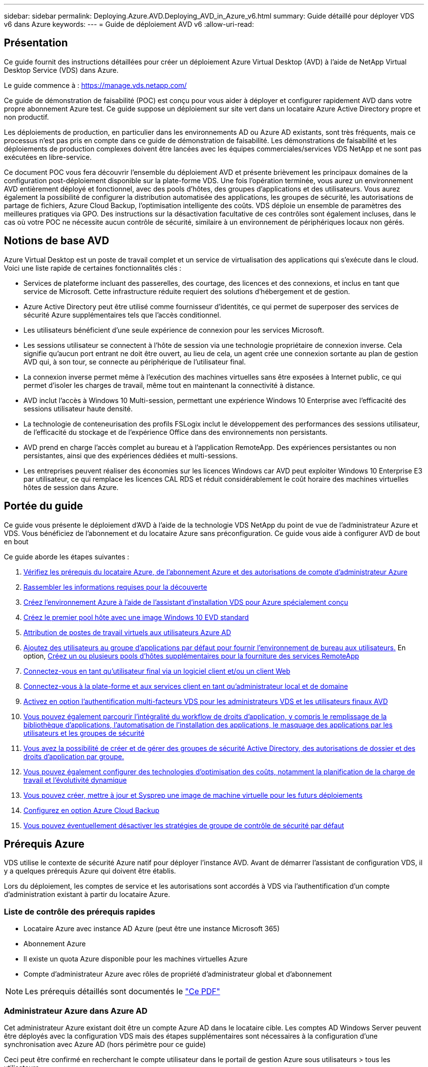 ---
sidebar: sidebar 
permalink: Deploying.Azure.AVD.Deploying_AVD_in_Azure_v6.html 
summary: Guide détaillé pour déployer VDS v6 dans Azure 
keywords:  
---
= Guide de déploiement AVD v6
:allow-uri-read: 




== Présentation

Ce guide fournit des instructions détaillées pour créer un déploiement Azure Virtual Desktop (AVD) à l'aide de NetApp Virtual Desktop Service (VDS) dans Azure.

Le guide commence à : https://manage.vds.netapp.com/[]

Ce guide de démonstration de faisabilité (POC) est conçu pour vous aider à déployer et configurer rapidement AVD dans votre propre abonnement Azure test. Ce guide suppose un déploiement sur site vert dans un locataire Azure Active Directory propre et non productif.

Les déploiements de production, en particulier dans les environnements AD ou Azure AD existants, sont très fréquents, mais ce processus n'est pas pris en compte dans ce guide de démonstration de faisabilité. Les démonstrations de faisabilité et les déploiements de production complexes doivent être lancées avec les équipes commerciales/services VDS NetApp et ne sont pas exécutées en libre-service.

Ce document POC vous fera découvrir l'ensemble du déploiement AVD et présente brièvement les principaux domaines de la configuration post-déploiement disponible sur la plate-forme VDS. Une fois l’opération terminée, vous aurez un environnement AVD entièrement déployé et fonctionnel, avec des pools d’hôtes, des groupes d’applications et des utilisateurs. Vous aurez également la possibilité de configurer la distribution automatisée des applications, les groupes de sécurité, les autorisations de partage de fichiers, Azure Cloud Backup, l'optimisation intelligente des coûts. VDS déploie un ensemble de paramètres des meilleures pratiques via GPO. Des instructions sur la désactivation facultative de ces contrôles sont également incluses, dans le cas où votre POC ne nécessite aucun contrôle de sécurité, similaire à un environnement de périphériques locaux non gérés.



== Notions de base AVD

Azure Virtual Desktop est un poste de travail complet et un service de virtualisation des applications qui s'exécute dans le cloud. Voici une liste rapide de certaines fonctionnalités clés :

* Services de plateforme incluant des passerelles, des courtage, des licences et des connexions, et inclus en tant que service de Microsoft. Cette infrastructure réduite requiert des solutions d'hébergement et de gestion.
* Azure Active Directory peut être utilisé comme fournisseur d'identités, ce qui permet de superposer des services de sécurité Azure supplémentaires tels que l'accès conditionnel.
* Les utilisateurs bénéficient d'une seule expérience de connexion pour les services Microsoft.
* Les sessions utilisateur se connectent à l'hôte de session via une technologie propriétaire de connexion inverse. Cela signifie qu'aucun port entrant ne doit être ouvert, au lieu de cela, un agent crée une connexion sortante au plan de gestion AVD qui, à son tour, se connecte au périphérique de l'utilisateur final.
* La connexion inverse permet même à l'exécution des machines virtuelles sans être exposées à Internet public, ce qui permet d'isoler les charges de travail, même tout en maintenant la connectivité à distance.
* AVD inclut l'accès à Windows 10 Multi-session, permettant une expérience Windows 10 Enterprise avec l'efficacité des sessions utilisateur haute densité.
* La technologie de conteneurisation des profils FSLogix inclut le développement des performances des sessions utilisateur, de l'efficacité du stockage et de l'expérience Office dans des environnements non persistants.
* AVD prend en charge l'accès complet au bureau et à l'application RemoteApp. Des expériences persistantes ou non persistantes, ainsi que des expériences dédiées et multi-sessions.
* Les entreprises peuvent réaliser des économies sur les licences Windows car AVD peut exploiter Windows 10 Enterprise E3 par utilisateur, ce qui remplace les licences CAL RDS et réduit considérablement le coût horaire des machines virtuelles hôtes de session dans Azure.




== Portée du guide

Ce guide vous présente le déploiement d'AVD à l'aide de la technologie VDS NetApp du point de vue de l'administrateur Azure et VDS. Vous bénéficiez de l'abonnement et du locataire Azure sans préconfiguration. Ce guide vous aide à configurer AVD de bout en bout

.Ce guide aborde les étapes suivantes :
. <<Prérequis Azure,Vérifiez les prérequis du locataire Azure, de l'abonnement Azure et des autorisations de compte d'administrateur Azure>>
. <<Rassembler les informations de découverte,Rassembler les informations requises pour la découverte>>
. <<Sections de configuration VDS,Créez l'environnement Azure à l'aide de l'assistant d'installation VDS pour Azure spécialement conçu>>
. <<Create AVD Host Pool,Créez le premier pool hôte avec une image Windows 10 EVD standard>>
. <<Enable VDS desktops to users,Attribution de postes de travail virtuels aux utilisateurs Azure AD>>
. <<Groupe d'applications par défaut,Ajoutez des utilisateurs au groupe d'applications par défaut pour fournir l'environnement de bureau aux utilisateurs.>> En option, <<Create Additional AVD App Group(s),Créez un ou plusieurs pools d'hôtes supplémentaires pour la fourniture des services RemoteApp>>
. <<End User AVD Access,Connectez-vous en tant qu'utilisateur final via un logiciel client et/ou un client Web>>
. <<Options de connexion Admin,Connectez-vous à la plate-forme et aux services client en tant qu'administrateur local et de domaine>>
. <<Authentification multifacteur (MFA),Activez en option l'authentification multi-facteurs VDS pour les administrateurs VDS et les utilisateurs finaux AVD>>
. <<Application Entitlement Workflow,Vous pouvez également parcourir l'intégralité du workflow de droits d'application, y compris le remplissage de la bibliothèque d'applications, l'automatisation de l'installation des applications, le masquage des applications par les utilisateurs et les groupes de sécurité>>
. <<Azure AD Security Groups,Vous avez la possibilité de créer et de gérer des groupes de sécurité Active Directory, des autorisations de dossier et des droits d'application par groupe.>>
. <<Configure Cost Optimization Options,Vous pouvez également configurer des technologies d'optimisation des coûts, notamment la planification de la charge de travail et l'évolutivité dynamique>>
. <<Create and Manage VM Images,Vous pouvez créer, mettre à jour et Sysprep une image de machine virtuelle pour les futurs déploiements>>
. <<Configure Azure Cloud Backup Service,Configurez en option Azure Cloud Backup>>
. <<Select App Management/Policy Mode,Vous pouvez éventuellement désactiver les stratégies de groupe de contrôle de sécurité par défaut>>




== Prérequis Azure

VDS utilise le contexte de sécurité Azure natif pour déployer l'instance AVD. Avant de démarrer l'assistant de configuration VDS, il y a quelques prérequis Azure qui doivent être établis.

Lors du déploiement, les comptes de service et les autorisations sont accordés à VDS via l'authentification d'un compte d'administration existant à partir du locataire Azure.



=== Liste de contrôle des prérequis rapides

* Locataire Azure avec instance AD Azure (peut être une instance Microsoft 365)
* Abonnement Azure
* Il existe un quota Azure disponible pour les machines virtuelles Azure
* Compte d'administrateur Azure avec rôles de propriété d'administrateur global et d'abonnement



NOTE: Les prérequis détaillés sont documentés le link:docs_components_and_permissions.html["Ce PDF"]



=== Administrateur Azure dans Azure AD

Cet administrateur Azure existant doit être un compte Azure AD dans le locataire cible. Les comptes AD Windows Server peuvent être déployés avec la configuration VDS mais des étapes supplémentaires sont nécessaires à la configuration d'une synchronisation avec Azure AD (hors périmètre pour ce guide)

Ceci peut être confirmé en recherchant le compte utilisateur dans le portail de gestion Azure sous utilisateurs > tous les utilisateurs.image:Azure Admin in Azure AD.png[""]



=== Rôle d'administrateur global

L'administrateur Azure doit se voir attribuer le rôle d'administrateur global dans le locataire Azure.

.Pour vérifier votre rôle dans Azure AD, procédez comme suit :
. Connectez-vous au portail Azure à l'adresse https://portal.azure.com/[]
. Recherchez et sélectionnez Azure Active Directory
. Dans le volet suivant à droite, cliquez sur l'option utilisateurs dans la section gérer
. Cliquez sur le nom de l'utilisateur Administrateur que vous vérifiez
. Cliquez sur rôle de répertoire. Dans le volet d'extrême droite, le rôle d'administrateur global doit être répertoriéimage:Global Administrator Role 1.png[""]


.Si cet utilisateur ne dispose pas du rôle d'administrateur global, vous pouvez effectuer les opérations suivantes pour l'ajouter (notez que le compte connecté doit être un administrateur global pour effectuer les opérations suivantes) :
. Dans la page de détails sur le rôle de l'annuaire des utilisateurs de l'étape 5 ci-dessus, cliquez sur le bouton Ajouter une affectation en haut de la page de détails.
. Cliquez sur Administrateur global dans la liste des rôles. Cliquez sur le bouton Ajouter.image:Global Administrator Role 2.png[""]




=== Propriété de l'abonnement Azure

L'administrateur Azure doit également être propriétaire de l'abonnement qui contiendra le déploiement.

.Pour vérifier que l'administrateur est un propriétaire de l'abonnement, procédez comme suit :
. Connectez-vous au portail Azure à l'adresse https://portal.azure.com/[]
. Recherchez et sélectionnez abonnements
. Dans le volet suivant à droite, cliquez sur le nom de l'abonnement pour afficher les détails de l'abonnement
. Cliquez sur l'option de menu contrôle d'accès (IAM) dans le volet secondaire à gauche
. Cliquez sur l'onglet affectations de rôles. L'administrateur Azure doit être répertorié dans la section propriétaire.image:Azure Subscription Ownership 1.png[""]


.Si l'administrateur Azure ne figure pas dans la liste, vous pouvez ajouter le compte en tant que propriétaire de l'abonnement en procédant comme suit :
. Cliquez sur le bouton Ajouter en haut de la page et choisissez l'option Ajouter une affectation de rôle
. Une boîte de dialogue apparaît à droite. Sélectionnez propriétaire dans la liste déroulante rôle, puis commencez à saisir le nom d'utilisateur de l'administrateur dans la zone Sélectionner. Lorsque le nom complet de l'administrateur s'affiche, sélectionnez-le
. Cliquez sur le bouton Enregistrer en bas de la boîte de dialogueimage:Azure Subscription Ownership 2.png[""]




=== Quota du cœur de calcul Azure

L'assistant de configuration CWA et le portail VDS créent de nouvelles machines virtuelles et l'abonnement Azure doit disposer d'un quota disponible pour s'exécuter correctement.

.Pour vérifier les quotas, procédez comme suit :
. Accédez au module abonnements et cliquez sur « utilisation + quotas ».
. Sélectionnez tous les fournisseurs dans la liste déroulante "fournisseurs", sélectionnez "Microsoft.Compute" dans la liste déroulante "fournisseurs"
. Sélectionnez la région cible dans la liste déroulante « emplacements »
. Une liste des quotas disponibles par famille de machines virtuelles doit être affichéeimage:Azure Compute Core Quota.png[""]Si vous devez augmenter vos quotas, cliquez sur Request augmentez et suivez les invites pour ajouter de la capacité. Pour le déploiement initial, demander spécifiquement un devis plus élevé pour le « CPU virtuels de la famille DSv3 standard »




=== Rassembler les informations de découverte

Après avoir travaillé avec l'assistant CWA Setup, plusieurs questions doivent être résolues. NetApp VDS a fourni un PDF lié qui peut être utilisé pour enregistrer ces sélections avant le déploiement. Voici les éléments suivants :

[cols="25,50"]
|===
| Élément | Description 


| Identifiants admin VDS | Collectez les informations d'identification administrateur VDS existantes si vous les avez déjà. Dans le cas contraire, un nouveau compte administrateur sera créé pendant le déploiement. 


| Région Azure | Déterminez la région Azure cible en fonction des performances et de la disponibilité des services. C'est ça https://azure.microsoft.com/en-us/services/virtual-desktop/assessment/["Outil Microsoft"^] permet d'estimer l'expérience utilisateur en fonction de sa région. 


| Type Active Directory | Les VM doivent se connecter à un domaine, mais ne peuvent pas rejoindre directement Azure AD. Le déploiement VDS peut créer une nouvelle machine virtuelle ou utiliser un contrôleur de domaine existant. 


| Gestion de fichiers | Les performances dépendent fortement de la vitesse des disques, en particulier en ce qui concerne le stockage des profils d'utilisateurs. L'assistant d'installation VDS peut déployer un serveur de fichiers simple ou configurer Azure NetApp Files (ANF). Pour la quasi-totalité des environnements de production, ANF est recommandé. Cependant, pour un POC, l'option de serveur de fichiers offre des performances suffisantes. Les options de stockage peuvent être révisées après le déploiement, notamment l'utilisation des ressources de stockage existantes dans Azure. Consultez la page tarifaire d'ANF pour plus d'informations : https://azure.microsoft.com/en-us/pricing/details/netapp/[] 


| Portée du réseau virtuel | Une plage de réseau routable /20 est requise pour le déploiement. L'assistant de configuration VDS vous permettra de définir cette plage. Il est important que cette plage ne se chevauchent pas avec les systèmes vNets existants dans Azure ou sur site (si les deux réseaux sont connectés via un VPN ou ExpressRoute). 
|===


== Sections de configuration VDS

* Connectez-vous à https://manage.vds.netapp.com/[] Avec vos identifiants VDS.
* Accédez à déploiements > Ajouter un déploiement, sélectionnez Microsoft Azure et continuez
* Connectez-vous avec le compte d'administrateur Azure mentionné ci-dessus dans les conditions préalables.
* Sélectionnez l'abonnement Azure approprié et cliquez sur Ajouter un déploiement


image:Deploying.Azure.AVD.Deploying_AVD_in_Azure_v6_DRAFT-116b5.png["largeur=75 %"]



=== IaaS et plateforme

image:Deploying.Azure.AVD.Deploying_AVD_in_Azure_v6_DRAFT-6c76b.png["largeur=75 %"]



==== Nom de domaine Azure AD

Le nom de domaine Azure AD est hérité du locataire sélectionné.



==== Emplacement

Sélectionnez une région Azure ** appropriée. C'est ça https://azure.microsoft.com/en-us/services/virtual-desktop/assessment/["Outil Microsoft"^] permet d'estimer l'expérience utilisateur en fonction de sa région.



==== Le réseau

La sélection de _New Network_ permet à VDS de construire un réseau /20 dans Azure en fonction des entrées fournies ultérieurement dans l'assistant.

La sélection de _existing Network_ permet le déploiement dans un réseau Azure existant et nécessite que le type Active Directory (voir ci-dessous) soit un AD Windows Server existant.



==== Type Active Directory

VDS peut être configurée avec une nouvelle machine virtuelle **pour la fonction ou la configuration du contrôleur de domaine afin de tirer parti d'un contrôleur de domaine existant.

Il est également possible de déployer VDS à l'aide d'un Active Directory existant si des informations d'identification sont fournies à ce domaine (par exemple Droits d'administrateur global)image:Deploying.Azure.AVD.Deploying_AVD_in_Azure_v6_DRAFT-e8633.png["largeur=75 %"]

Dans ce guide, nous sélectionnerons Nouveau Windows Server Active Directory, qui créera une ou deux machines virtuelles (en fonction des choix effectués pendant ce processus) dans le cadre de l'abonnement.

Un article détaillé couvrant un déploiement AD existant est trouvé link:Deploying.Azure.AVD.Supplemental_AVD_with_existing_AD.html["ici"].



==== Nom de domaine Active Directory

Saisissez un nom de domaine ****. La mise en miroir du nom de domaine Azure AD de ci-dessus est recommandée.


NOTE: Si le domaine saisi est également utilisé en externe, des étapes supplémentaires doivent être réalisées pour permettre l'accès à cette adresse à partir de l'environnement VDS. (par exemple, accès à https://www.companydomain.com[] Depuis l'intérieur de VDS) Voir ceci link:Troubleshooting.dns_forwarding_for_azure_aadds_sso.html["article pour plus d'informations"].



==== Type de gestion de fichiers

VDS peut provisionner une machine virtuelle simple serveur de fichiers ou configurer Azure NetApp Files. En production, Microsoft recommande d'allouer 30 go par utilisateur et nous avons constaté qu'allouer 5-15 IOPS par utilisateur est nécessaire pour des performances optimales.


TIP: La taille minimale de Azure NetApp Files (ANF) est de 4 Tio, même si les disques gérés ne possèdent pas de taille minimale appropriée. Le coût minimal d'ANF peut donc être prohibitif dans le cadre de petits déploiements. Comme point de référence, nous utilisons par défaut ANF pour un service VDMS (Managed Desktop Service) utilisé par NetApp pour les environnements comprenant plus de 50 utilisateurs.

Dans un environnement POC (hors production), le serveur de fichiers est une option à faible coût et simple de déploiement. Toutefois, les performances disponibles des disques gérés Azure peuvent être dépassées par la consommation d'IOPS, même lors d'un déploiement en production de taille moyenne.

Par exemple, un disque SSD standard de 4 To dans Azure prend en charge jusqu'à 500 000 IOPS, ce qui ne pouvait prendre en charge que 100 utilisateurs au maximum à 5 000 IOPS/utilisateur. Avec ANF Premium, la même taille de stockage peut prendre en charge 16,000 000 IOPS et ainsi augmenter de 32 000 IOPS.

Pour les déploiements AVD en production, **Azure NetApp Files est la recommandation de Microsoft**.


IMPORTANT: Vous devez mettre Azure NetApp Files à votre disposition pour l'abonnement que vous souhaitez déployer. Contactez votre ingénieur commercial NetApp ou utilisez le lien suivant : https://aka.ms/azurenetappfiles

Vous devez également enregistrer NetApp comme fournisseur dans votre abonnement. Pour ce faire, procédez comme suit :

* Accédez aux abonnements via le portail Azure
+
** Cliquez sur fournisseurs de ressources
** Filtre pour NetApp
** Sélectionnez le fournisseur et cliquez sur Enregistrer






==== Numéro de licence RDS

Vous pouvez utiliser NetApp VDS pour déployer des environnements RDS et/ou AVD. Lors du déploiement d'AVD, ce champ peut **rester vide**.



==== RéplicationFine

Vous pouvez utiliser NetApp VDS pour déployer des environnements RDS et/ou AVD. ThinPrint est une installation en option compatible uniquement avec les déploiements RDS. Lors du déploiement d'AVD, cette bascule peut rester **désactivée** (bascule vers la gauche).



==== E-mail de notification

VDS enverra des notifications de déploiement et des rapports d'état de santé en cours au **e-mail fourni**. Ceci peut être modifié ultérieurement.



=== VM et réseau

Il existe une variété de services devant être exécutés pour prendre en charge un environnement VDS ; ils sont collectivement appelés « plate-forme VDS ». Selon la configuration, ces passerelles peuvent inclure CWMGR, une ou deux passerelles RDS, une ou deux passerelles HTML5, un serveur FTPS et une ou deux VM Active Directory.

La plupart des déploiements AVD exploitent l'option de machine virtuelle unique, car Microsoft gère les passerelles AVD comme un service PaaS.

Pour les environnements plus petits et plus simples qui incluent les cas d'utilisation de RDS, tous ces services peuvent être condensés en option d'une machine virtuelle unique pour réduire les coûts des machines virtuelles (avec évolutivité limitée). Dans le cas d'utilisations RDS comptant plus de 100 utilisateurs, l'option de machines virtuelles multiples est conseillée pour faciliter l'évolutivité de la passerelle RDS et/ou HTML5

image:Deploying.Azure.AVD.Deploying_AVD_in_Azure_v6_DRAFT-bb8b3.png["largeur=75 %"]



==== Configuration des machines virtuelles de la plateforme

Vous pouvez utiliser NetApp VDS pour déployer des environnements RDS et/ou AVD. Dans le cas des déploiements RDS, vous devez déployer et gérer des composants supplémentaires, tels que Brokers et passerelles, en production, ces services doivent s'exécuter sur des machines virtuelles dédiées et redondantes. Pour AVD, tous ces services sont fournis par Azure en tant que service inclus et donc, la configuration **machine virtuelle unique** est recommandée.



===== Une seule machine virtuelle

Il s'agit de la sélection recommandée pour les déploiements qui utilisent exclusivement AVD (et non RDS ou une combinaison des deux). Dans un déploiement à une seule machine virtuelle, les rôles suivants sont tous hébergés sur une seule machine virtuelle dans Azure :

* Gestionnaire CW
* Passerelle HTML5
* Passerelle RDS
* Application distante
* Serveur FTPS (en option)
* Rôle de contrôleur de domaine


Dans cette configuration, le nombre maximal d'utilisateurs conseillé pour les cas d'utilisation de RDS est de 100 utilisateurs. Les passerelles RDS/HTML5 à équilibrage de charge ne sont pas une option proposée dans cette configuration, limitant ainsi la redondance et les options d'augmentation de l'évolutivité future. Encore une fois, cette limite ne s'applique pas aux déploiements AVD puisque Microsoft gère les passerelles comme un service PaaS.


NOTE: Si cet environnement est conçu pour la colocation, la configuration d'une machine virtuelle unique n'est pas prise en charge, ni AVD ni AD Connect.



===== Machines virtuelles multiples

Lors de la répartition de la plateforme VDS en plusieurs machines virtuelles, les rôles suivants sont hébergés sur des machines virtuelles dédiées sur Azure :

* Passerelle Bureau à distance
+
Le réglage VDS peut être utilisé pour déployer et configurer une ou deux passerelles RDS. Ces passerelles relaient la session utilisateur RDS depuis l'Internet ouvert vers les machines virtuelles hôte de session au sein du déploiement. Les passerelles RDS gèrent une fonction importante, protégeant ainsi RDS des attaques directes sur Internet et cryptant l'ensemble du trafic RDS dans/hors de l'environnement. Lorsque deux passerelles Remote Desktop sont sélectionnées, VDS Setup déploie 2 machines virtuelles et les configure pour équilibrer la charge des sessions utilisateur RDS entrantes.

* Passerelle HTML5
+
L'installation VDS peut être utilisée pour déployer et configurer une ou deux passerelles HTML5. Ces passerelles hébergent les services HTML5 utilisés par la fonction _Connect to Server_ dans VDS et le client VDS basé sur le Web (H5 Portal). Lorsque deux portails HTML5 sont sélectionnés, le programme d'installation VDS déploie 2 machines virtuelles et les configure pour équilibrer la charge des sessions utilisateur HTML5 entrantes.

+

NOTE: Lors de l'utilisation de l'option de serveur multiple (même si les utilisateurs se connectent uniquement via le client VDS installé), il est fortement recommandé d'activer la fonctionnalité _Connect to Server_ de VDS au moins une passerelle HTML5.

* Notes relatives à l'évolutivité des passerelles
+
Dans le cas d'une solution RDS, la taille maximale de l'environnement peut être mise à l'échelle avec d'autres VM de passerelle, chaque passerelle RDS ou HTML5 prenant en charge environ 500 utilisateurs. Des passerelles supplémentaires peuvent être ajoutées ultérieurement avec une assistance minimale aux services professionnels NetApp



Si cet environnement est conçu pour la colocation, la sélection de plusieurs machines virtuelles est requise.



==== Fuseau horaire

Bien que l'expérience des utilisateurs finaux reflète leur fuseau horaire local, un fuseau horaire par défaut doit être sélectionné. Sélectionnez le fuseau horaire dans lequel la **administration principale** de l'environnement sera exécutée.



==== Portée du réseau virtuel

Il est recommandé d'isoler les machines virtuelles dans différents sous-réseaux en fonction de leur usage. Tout d'abord, définissez la portée du réseau et ajoutez une plage /20.

Le programme d'installation VDS détecte et suggère une plage qui devrait s'avérer efficace. Conformément aux bonnes pratiques, les adresses IP du sous-réseau doivent être comprises dans une plage d'adresses IP privées.

Ces plages sont :

* 192.168.0.0 à 192.168.255.255
* 172.16.0.0 à 172.31.255.255
* 10.0.0.0 à 10.255.255.255


Vérifiez et ajustez si nécessaire, puis cliquez sur Valider pour identifier les sous-réseaux pour chacun des éléments suivants :

* _Tenant:_ il s'agit de la plage dans laquelle les serveurs hôtes de session et les serveurs de base de données résident
* _Services:_ il s'agit de la gamme dans laquelle les services PaaS comme Azure NetApp Files résideront
* _Platform:_ il s'agit de la gamme dans laquelle les serveurs de plate-forme seront hébergés
* _Directory:_ il s'agit de la plage dans laquelle les serveurs AD résident




=== Révision et mise en service

La dernière page vous permet de passer en revue vos choix. Une fois l'évaluation terminée, cliquez sur le bouton Valider. Le programme d'installation VDS examinera toutes les entrées et vérifie que le déploiement peut continuer avec les informations fournies. Cette validation peut prendre 2-10 minutes.

Une fois la validation terminée, le bouton vert d'approvisionnement s'affiche à la place du bouton Valider. Cliquez sur Provision pour lancer le processus de provisionnement de votre déploiement.

image:Deploying.Azure.AVD.Deploying_AVD_in_Azure_v6_DRAFT-8dc32.png["largeur=75 %"]



=== Historique des tâches

Le processus de provisionnement prend entre 2-4 heures en fonction de la charge de travail Azure et des choix que vous faites. Vous pouvez suivre la progression dans le journal en cliquant sur la page _Historique des tâches_ ou attendre l'e-mail qui vous indiquera que le processus de déploiement est terminé. Le déploiement crée les machines virtuelles et les composants Azure nécessaires pour prendre en charge VDS et une implémentation Remote Desktop ou AVD. Il s'agit d'une seule machine virtuelle pouvant agir à la fois comme hôte de session Bureau à distance et serveur de fichiers. Dans une implémentation AVD, cette machine virtuelle agit uniquement comme un serveur de fichiers.

image:Deploying.Azure.AVD.Deploying_AVD_in_Azure_v6_DRAFT-20da2.png["largeur=75 %"]



== Installer et configurer AD Connect

Une fois l'installation réussie, AD Connect doit être installé et configuré sur le contrôleur de domaine. Dans une configuration VM de plate-forme unique, la machine CWMGR1 est le DC. Les utilisateurs d'AD doivent synchroniser entre Azure AD et le domaine local.


NOTE: AD Connect est un produit pris en charge par Microsoft qui implique la gestion et la réplication des données d'identité et de mot de passe des utilisateurs. Si vous prévoyez d'utiliser cette configuration pour la production, veillez à bien comprendre les choix de configuration et les meilleures pratiques en matière de sécurité, comme décrit par Microsoft. Par exemple, l'utilisation d'un compte de service privilégié spécifique à une tâche pour les informations d'identification de synchronisation fournit un profil de sécurité plus efficace que la réutilisation d'un compte appartenant à un administrateur. Vous trouverez des informations complètes à l'adresse  https://docs.microsoft.com/en-us/azure/active-directory/hybrid/[]

.Pour installer et configurer AD Connect
. Accédez à la page de détails Deplyment
. Sélectionnez _Platform Servers_ dans l'onglet _more..._
. Cliquez sur _Connect_ dans la colonne actions
. Connectez-vous au contrôleur de domaine en tant qu'administrateur de domaine.
+
.. Un compte d'administrateur de domaine a été automatiquement créé dans le cadre de l'automatisation du déploiement. Vous pouvez obtenir ces informations d'identification à partir du link:Management.System_Administration.azure_key_vault.html["Coffre-fort de clés Azure"]


. Installez AD Connect sur le DC
+
.. Téléchargez le programme d'installation et exécutez le fichier .MSI à partir de link:https://www.microsoft.com/en-us/download/details.aspx?id=47594["ici"]
.. Sélectionnez “utiliser les réglages express”. Voir link:https://docs.microsoft.com/en-us/azure/active-directory/hybrid/how-to-connect-install-express["Cette base de connaissances Microsoft"] pour en savoir plus.
.. Utilisez l'utilisateur d'administration Azure AD du déploiement initial pour vous authentifier dans Azure AD.
.. Entrez les informations d'identification d'administrateur Active Directory qui ont le rôle _Enterprise Admin_ sur le domaine local. (« LocalAdminName » dans le coffre-fort de clés Azure ci-dessus)
+
... Les conditions de privilèges requises pour l'administrateur AD local sont disponibles à l'adresse https://docs.microsoft.com/en-us/azure/active-directory/hybrid/reference-connect-accounts-permissions[]. Saisissez les informations d'identification sous la forme nom_domaine/compte (E.g: mytest.onmicrosoft.com\adsyncacct)


.. Sur la page de connexion Azure AD, AD-Connect doit pouvoir faire correspondre automatiquement le nom de domaine VDS au nom de domaine Azure AD car ils sont identiques. Dans ce scénario, cochez l'option "Continuer sans associer tous les suffixes UPN" pour continuer, car vous ne disposez pas de noms de domaine personnalisés à associer.
.. La comparaison des suffixes de domaine, y compris l'utilisation de noms de domaine personnalisés au niveau d'Azure AD, est prise en charge pour cette étape. Consultez la documentation d'AD-Connect pour mettre en œuvre les options avancées.
.. Sur l'écran "prêt à configurer". Cliquez sur installation


. Tous les utilisateurs doivent être présents dans le domaine local créé dans Workspace et Azure AD. Par défaut, AD Connect synchronise les nouveaux utilisateurs du domaine local jusqu'à la liste des utilisateurs Azure AD. Si vous possédez déjà des utilisateurs dans Azure AD, leur donner le même nom d'utilisateur permettra à AD Connect de synchroniser leur identité dans les deux domaines.
+
.. Dans VDS, accédez à Détails de l'espace de travail > utilisateur et groupes pour gérer les utilisateurs.
.. Si l'utilisateur existe déjà dans Azure AD, assurez-vous que la partie nom d'utilisateur correspond au nom d'utilisateur Azure AD et non à l'adresse e-mail entière. (P. ex. « tanya.jones » et non tanya.jones@mytest.onmicrosoft.com)
+

NOTE: Les utilisateurs seront synchronisés jusqu'à Azure AD et si l'utilisateur existe déjà dans Azure AD, les identités utilisateur seront synchronisées. Les changements de mot de passe de VDS seront synchronisés avec les utilisateurs d'Azure AD, mais les utilisateurs d'Azure AD ne pourront pas modifier leur mot de passe sur Azure AD, sauf si l'écriture du mot de passe AD-Connect est activée : (https://docs.microsoft.com/en-us/azure/active-directory/authentication/tutorial-enable-writeback)[]

.. Connectez-vous au portail Azure, accédez à Azure Active Directory > AD Connect pour confirmer que la synchronisation de l'utilisateur s'est produite. Vous trouverez des détails supplémentaires dans les journaux d'événements d'application sur la VM de contrôle de domaine.






== Créer un pool hôte AVD

L'accès de l'utilisateur final aux machines virtuelles AVD est géré par des pools hôtes , qui contiennent les machines virtuelles et les groupes d'applications, qui contiennent à leur tour les utilisateurs et le type d'accès des utilisateurs.

.Pour créer votre premier pool d'hôtes
. Accédez à la page de détails de l'espace de travail > onglet AVD > cliquez sur le bouton Ajouter dans la partie droite de l'en-tête de la section pools d'hôtes AVD.image:Create AVD Host Pool 1.png[""]
. Entrez un nom et une description pour votre pool d'hôtes.
. Choisissez un type de pool d'hôtes
+
.. **Pooled** signifie que plusieurs utilisateurs accèdent au même pool de machines virtuelles avec les mêmes applications installées.
.. **Personal** crée un pool hôte dans lequel les utilisateurs sont affectés à leur propre VM hôte de session.


. Sélectionnez le type Load Balancer
+
.. **Depth First** remplit la première machine virtuelle partagée au nombre maximal d'utilisateurs avant de démarrer sur la seconde machine virtuelle du pool
.. **Large First** distribuera les utilisateurs à toutes les machines virtuelles du pool en mode round-Robin


. Sélectionnez un modèle de machines virtuelles Azure pour la création des machines virtuelles dans ce pool. Alors que VDS affichera tous les modèles disponibles dans l'abonnement, nous recommandons de sélectionner la version multi-utilisateur Windows 10 la plus récente pour une expérience optimale. Le build actuel est Windows-10-20h1-evd. (Possibilité de créer une image Gold à l'aide de la fonctionnalité Provisioning Collection pour créer des hôtes à partir d'une image de machine virtuelle personnalisée)
. Sélectionnez la taille de la machine Azure. Pour l'évaluation, NetApp recommande les séries D (type de machine standard pour multi-utilisateurs) ou E (configuration de mémoire optimisée pour les scénarios multi-utilisateurs plus lourds). La taille de la machine peut être modifiée ultérieurement dans VDS si vous souhaitez expérimenter avec différentes séries et tailles
. Sélectionnez un type de stockage compatible pour les instances de disque géré des machines virtuelles dans la liste déroulante
. Sélectionnez le nombre de machines virtuelles que vous souhaitez créer dans le cadre du processus de création du pool hôte. Vous pouvez ajouter des machines virtuelles au pool ultérieurement, mais VDS va générer le nombre de machines virtuelles que vous demandez et les ajouter au pool hôte une fois qu'il a été créé
. Cliquez sur le bouton Ajouter un pool d'hôtes pour lancer le processus de création. Vous pouvez suivre la progression sur la page AVD ou consulter les détails du journal des processus sur la page déploiements/Nom du déploiement de la section tâches
. Une fois le pool hôte créé, il apparaît dans la liste des pools hôtes de la page AVD. Cliquez sur le nom du pool d'hôtes pour afficher sa page de détails, qui comprend une liste de ses machines virtuelles , groupes d'applications et utilisateurs actifs



NOTE: Les hôtes AVD dans VDS sont créés avec un paramètre qui supprime la connexion des sessions utilisateur. Ceci est par conception pour permettre la personnalisation avant d'accepter les connexions utilisateur. Ce paramètre peut être modifié en modifiant les paramètres de l'hôte de session. image:Create AVD Host Pool 2.png[""]



== Activer les bureaux VDS pour les utilisateurs

Comme indiqué ci-dessus, VDS crée tous les éléments nécessaires à la prise en charge des espaces de travail des utilisateurs finaux lors du déploiement. Une fois le déploiement terminé, l'étape suivante consiste à activer l'accès à l'espace de travail pour chaque utilisateur que vous souhaitez introduire dans l'environnement AVD. Cette étape permet de créer la configuration du profil et l'accès à la couche de données utilisateur final, c'est-à-dire l'accès par défaut pour un poste de travail virtuel. VDS réutilise cette configuration pour lier les utilisateurs finaux d'Azure AD aux pools d'applications AVD.

.Pour activer les espaces de travail pour les utilisateurs finaux, procédez comme suit :
. Connectez-vous à VDS at https://manage.cloudworkspace.com[] Utilisation du compte administrateur principal VDS que vous avez créé pendant le provisionnement. Si vous ne vous souvenez plus des informations de votre compte, contactez NetApp VDS pour obtenir de l'aide lors de leur récupération
. Cliquez sur l'élément de menu espaces de travail, puis cliquez sur le nom de l'espace de travail créé automatiquement lors du provisionnement
. Cliquez sur l'onglet utilisateurs et groupesimage:Enable VDS desktops to Users 1.png[""]
. Pour chaque utilisateur que vous souhaitez activer, faites défiler le nom d'utilisateur et cliquez sur l'icône engrenage
. Choisissez l'option "Activer le Cloud Workspace"image:Enable VDS desktops to Users 2.png[""]
. Le processus d'accompagnement prend environ 30-90 secondes. Notez que l'état de l'utilisateur passe de en attente à disponible



NOTE: L'activation d'Azure AD Domain Services crée un domaine géré dans Azure, et chaque machine virtuelle AVD créée sera associée à ce domaine. Pour que la connexion classique aux machines virtuelles fonctionne, le hachage du mot de passe pour les utilisateurs d'Azure AD doit être synchronisé afin de prendre en charge l'authentification NTLM et Kerberos. La façon la plus simple d'effectuer cette tâche est de modifier le mot de passe de l'utilisateur dans Office.com ou sur le portail Azure, ce qui force la synchronisation du hachage de mot de passe à se produire. Le cycle de synchronisation des serveurs de service de domaine peut prendre jusqu'à 20 minutes.



=== Activer les sessions utilisateur

Par défaut, les hôtes de session ne peuvent pas accepter les connexions utilisateur. Ce paramètre est généralement appelé « mode vidange » car il peut être utilisé en production pour empêcher les nouvelles sessions utilisateur, permettant ainsi à l'hôte de supprimer toutes les sessions utilisateur. Lorsque de nouvelles sessions utilisateur sont autorisées sur un hôte, cette action est communément appelée « rotation » de l’hôte de session.

En production, il est judicieux de démarrer de nouveaux hôtes en mode vidange, car des tâches de configuration doivent généralement être effectuées avant que l'hôte ne soit prêt pour les charges de travail de production.

Lors du test et de l'évaluation, vous pouvez immédiatement retirer les hôtes du mode de vidange pour permettre aux utilisateurs de se connecter et confirmer leur fonctionnalité. .Pour activer les sessions utilisateur sur le ou les hôtes de session, procédez comme suit :

. Accédez à la section AVD de la page de l'espace de travail.
. Cliquez sur le nom du pool d'hôtes sous “pools d'hôtes AVD”.image:Enable User Sessions 1.png[""]
. Cliquez sur le nom du ou des hôtes de session et cochez la case Autoriser les nouvelles sessions, cliquez sur mettre à jour l'hôte de session. Répétez l'opération pour tous les hôtes qui doivent être placés en rotation.image:Enable User Sessions 2.png[""]
. Les statistiques actuelles de « Autoriser une nouvelle session » sont également affichées sur la page AVD principale pour chaque élément de ligne hôte.




=== Groupe d'applications par défaut

Notez que le groupe d'applications de bureau est créé par défaut dans le cadre du processus de création du pool d'hôtes. Ce groupe fournit un accès interactif au bureau à tous les membres du groupe. .Pour ajouter des membres au groupe :

. Cliquez sur le nom du groupe d'applicationsimage:Default App Group 1.png[""]
. Cliquez sur le lien indiquant le nombre d'utilisateurs ajoutésimage:Default App Group 2.png[""]
. Sélectionnez les utilisateurs que vous souhaitez ajouter au groupe d'applications en cochant la case en regard de leur nom
. Cliquez sur le bouton Sélectionner utilisateurs
. Cliquez sur le bouton mettre à jour le groupe d'applications




=== Créer des groupes d'applications AVD supplémentaires

Des groupes d'applications supplémentaires peuvent être ajoutés au pool hôte. Ces groupes d'applications publient des applications spécifiques à partir des machines virtuelles du pool hôte vers les utilisateurs du groupe d'applications à l'aide de RemoteApp.


NOTE: AVD ne permet d'attribuer aux utilisateurs finaux qu'au type de groupe d'applications de bureau ou au type de groupe d'applications RemoteApp, mais pas aux deux dans le même pool d'hôtes. Veillez donc à isoler les utilisateurs en conséquence. Si les utilisateurs ont besoin d'accéder à un poste de travail et à des applications de diffusion en continu, un second pool hôte est nécessaire pour héberger les applications.

.Pour créer un nouveau groupe d'applications :
. Cliquez sur le bouton Ajouter dans l'en-tête de la section groupes d'applicationsimage:Create Additional AVD App Group 1.png[""]
. Entrez un nom et une description pour le groupe d'applications
. Sélectionnez les utilisateurs à ajouter au groupe en cliquant sur le lien Ajouter des utilisateurs. Sélectionnez chaque utilisateur en cochant la case en regard de son nom, puis cliquez sur le bouton Sélectionner utilisateursimage:Create Additional AVD App Group 2.png[""]
. Cliquez sur le lien Ajouter RemoteApps pour ajouter des applications à ce groupe d'applications. AVD génère automatiquement la liste des applications possibles en analysant la liste des applications installées sur la machine virtuelle . Sélectionnez l'application en cochant la case en regard du nom de l'application, puis cliquez sur le bouton Sélectionner les applications RemoteApps.image:Create Additional AVD App Group 3.png[""]
. Cliquez sur le bouton Ajouter un groupe d'applications pour créer le groupe d'applications




== Accès AVD de l'utilisateur final

Les utilisateurs finaux peuvent accéder aux environnements AVD à l'aide du client Web ou d'un client installé sur différentes plates-formes

* Client Web : https://docs.microsoft.com/en-us/azure/virtual-desktop/connect-web[]
* URL de connexion au client Web : http://aka.ms/AVDweb[]
* Client Windows : https://docs.microsoft.com/en-us/azure/virtual-desktop/connect-windows-7-and-10[]
* Android client : https://docs.microsoft.com/en-us/azure/virtual-desktop/connect-android[]
* Mac OS client : https://docs.microsoft.com/en-us/azure/virtual-desktop/connect-macos[]
* Client iOS : https://docs.microsoft.com/en-us/azure/virtual-desktop/connect-ios[]
* Client léger IGEL : https://www.igel.com/igel-solution-family/windows-virtual-desktop/[]


Connectez-vous à l'aide du nom d'utilisateur et du mot de passe. Notez que Remote App and Desktop Connections (RADC), Remote Desktop Connection (msc) et l'application CloudWorksapce client pour Windows ne prennent actuellement pas en charge la possibilité de se connecter aux instances AVD.



== Surveiller les connexions des utilisateurs

La page de détails du pool d'hôtes affiche également une liste des utilisateurs actifs lorsqu'ils se connectent à une session AVD.



== Options de connexion Admin

Les administrateurs VDS peuvent se connecter aux machines virtuelles de l'environnement de différentes manières.



=== Connectez-vous au serveur

Dans tout le portail, les administrateurs VDS trouveront l'option « connexion au serveur ». Par défaut, cette fonction connecte l'administrateur à la machine virtuelle en générant dynamiquement des informations d'identification d'administrateur local et en les injectant dans une connexion client Web. L'administrateur n'a pas besoin de connaître (et n'est jamais fourni) les informations d'identification pour se connecter.

Ce comportement par défaut peut être désactivé par administrateur, comme décrit dans la section suivante.



=== Comptes d'administration .tech/niveau 3

Un compte admin de “niveau III” est créé dans le processus d’installation de CWA. Le nom d'utilisateur est formaté en username.tech@domain.xyz

Ces comptes, communément appelés comptes «.tech », sont nommés comptes d'administrateur au niveau du domaine. Les administrateurs VDS peuvent utiliser leur compte .tech lors de la connexion à un serveur CWMGR1 (plate-forme) et éventuellement lors de la connexion à toutes les autres machines virtuelles de l'environnement.

Pour désactiver la fonction de connexion automatique d'administrateur local et forcer l'utilisation du compte de niveau III, modifiez ce paramètre. Accédez à VDS > Admins > Nom d'administrateur > cochez « compte technique activé ». Lorsque cette case est cochée, l'administrateur VDS ne sera pas automatiquement connecté aux machines virtuelles en tant qu'administrateur local et sera plutôt invité à entrer leurs informations d'identification .tech.

Ces informations d'identification, ainsi que d'autres informations d'identification pertinentes, sont automatiquement stockées dans le _Azure Key Vault_ et sont accessibles depuis le portail de gestion Azure à l'adresse https://portal.azure.com/[].



== Actions facultatives post-déploiement



=== Authentification multifacteur (MFA)

VDS NetApp incluant gratuitement des SMS/e-mails MFA. Cette fonction peut être utilisée pour sécuriser les comptes administrateur VDS et/ou les comptes utilisateur final.link:Management.User_Administration.multi-factor_authentication.html["Article MFA"]



=== Workflow du droit aux applications

VDS fournit un mécanisme permettant d'affecter aux utilisateurs finaux l'accès aux applications à partir d'une liste prédéfinie d'applications appelée catalogue d'applications. Le catalogue des applications couvre tous les déploiements gérés.


NOTE: Le serveur TSD1 automatiquement déployé doit rester en l'état pour prendre en charge les droits d'application. Plus précisément, n'exécutez pas la fonction "convertir en données" sur cette machine virtuelle.

La gestion des applications est détaillée dans cet article : link:Management.Applications.application_entitlement_workflow.html[""]



=== Groupes de sécurité Azure AD

VDS inclut la fonctionnalité permettant de créer, de remplir et de supprimer des groupes d'utilisateurs qui sont sauvegardés par les groupes de sécurité Azure AD. Ces groupes peuvent être utilisés en dehors de VDS comme tout autre groupe de sécurité. Dans VDS, ces groupes peuvent être utilisés pour attribuer des autorisations de dossier et des droits d'application.



==== Créer des groupes d'utilisateurs

La création de groupes d'utilisateurs s'effectue dans l'onglet utilisateurs et groupes d'un espace de travail.



==== Attribuez des autorisations de dossier par groupe

Les autorisations d'affichage et de modification des dossiers dans le partage d'entreprise peuvent être attribuées à des utilisateurs ou à des groupes.

link:Management.User_Administration.manage_folders_and_permissions.html[""]



==== Affecter des applications par groupe

Outre l'affectation individuelle d'applications à des utilisateurs, les applications peuvent être provisionnées à des groupes.

. Accédez au détail des utilisateurs et des groupes.image:Assign Applications by Group 1.png[""]
. Ajouter un nouveau groupe ou modifier un groupe existant.image:Assign Applications by Group 2.png[""]
. Attribuez un ou plusieurs utilisateurs et applications au groupe.image:Assign Applications by Group 3.png[""]




=== Configurez les options d'optimisation des coûts

La gestion de l'espace de travail s'étend également à la gestion des ressources Azure qui prennent en charge l'implémentation AVD. VDS vous permet de configurer à la fois les plannings de charge de travail et Live Scaling afin d'activer et de désactiver les machines virtuelles Azure en fonction des activités des utilisateurs finaux. Ces fonctionnalités permettent d'associer l'utilisation des ressources Azure et la dépense au modèle d'utilisation réel des utilisateurs finaux. En outre, si vous avez configuré une mise en œuvre AVD Proof of concept, vous pouvez faire pivoter le déploiement complet à partir de l'interface VDS.



==== Planification des charges de travail

La planification des charges de travail est une fonctionnalité qui permet à l'administrateur de créer un programme défini pour les machines virtuelles Workspace à utiliser pour prendre en charge les sessions utilisateur. Lorsque la fin de la période programmée est atteinte pour un jour donné de la semaine, VDS arrête/déalloue les machines virtuelles dans Azure afin que les frais horaires cessent.

.Pour activer la planification de la charge de travail :
. Connectez-vous à VDS at https://manage.cloudworkspace.com[] Utilisation de vos identifiants VDS.
. Cliquez sur l'élément de menu espace de travail, puis cliquez sur le nom de l'espace de travail dans la liste. image:Workload Scheduling 1.png[""]
. Cliquez sur l'onglet planification de la charge de travail. image:Workload Scheduling 2.png[""]
. Cliquez sur le lien gérer dans l'en-tête planification de la charge de travail. image:Workload Scheduling 3.png[""]
. Choisissez un état par défaut dans le menu déroulant État : toujours activé (par défaut), toujours désactivé ou planifié.
. Si vous choisissez programmé, les options de planification sont les suivantes :
+
.. Exécuter à l'intervalle assigné tous les jours. Cette option définit l'horaire comme étant la même heure de début et de fin pour les sept jours de la semaine. image:Workload Scheduling 4.png[""]
.. Exécuter à l'intervalle attribué pour les jours spécifiés. Cette option définit l'horaire sur la même période de début et de fin que pour certains jours de la semaine. Les jours non sélectionnés de la semaine ne permettent pas à VDS de mettre les machines virtuelles sous tension pendant ces jours. image:Workload Scheduling 5.png[""]
.. Exécuter à des intervalles de temps et des jours variables. Cette option définit l'horaire sur différentes heures de début et de fin pour chaque jour sélectionné. image:Workload Scheduling 6.png[""]
.. Cliquez sur le bouton mettre à jour le planning lorsque vous avez terminé de définir le planning. image:Workload Scheduling 7.png[""]






==== Mise à l'échelle dynamique

Live Scaling active et désactive automatiquement les machines virtuelles dans un pool d'hôtes partagé en fonction de la charge des utilisateurs simultanés. Au fur et à mesure que chaque serveur se remplit, un serveur supplémentaire est activé de sorte que son prêt lorsque l'équilibreur de charge du pool hôte envoie des demandes de session utilisateur. Pour une utilisation efficace de Live Scaling, choisissez “Depth First” comme type d’équilibreur de charge.

.Pour activer la mise à l'échelle dynamique :
. Connectez-vous à VDS at https://manage.cloudworkspace.com[] Utilisation de vos identifiants VDS.
. Cliquez sur l'élément de menu espace de travail, puis cliquez sur le nom de l'espace de travail dans la liste. image:Live Scaling 1.png[""]
. Cliquez sur l'onglet planification de la charge de travail. image:Live Scaling 2.png[""]
. Cliquez sur le bouton radio activé dans la section mise à l'échelle directe. image:Live Scaling 3.png[""]
. Cliquez sur le nombre max. D'utilisateurs par serveur et saisissez le nombre max. Selon la taille de l'ordinateur virtuel, ce nombre est généralement compris entre 4 et 20. image:Live Scaling 4.png[""]
. FACULTATIF : cliquez sur l'option serveurs alimentés supplémentaires activés et entrez un certain nombre de serveurs supplémentaires que vous souhaitez utiliser pour le pool d'hôtes. Ce paramètre active le nombre spécifié de serveurs en plus du serveur qui remplit activement pour agir comme tampon pour de grands groupes d'utilisateurs se connectant dans la même fenêtre de temps. image:Live Scaling 5.png[""]



NOTE: Mise à l'échelle dynamique s'applique actuellement à tous les pools de ressources partagées. Dans un proche avenir, chaque pool aura des options de mise à l'échelle dynamique indépendantes.



==== Arrêter l'ensemble du déploiement

Si vous prévoyez d'utiliser votre déploiement d'évaluation uniquement en dehors de la production, vous pouvez désactiver toutes les machines virtuelles du déploiement lorsque vous ne les utilisez pas.

.Pour activer ou désactiver le déploiement (c'est-à-dire désactiver les machines virtuelles dans le déploiement), procédez comme suit :
. Connectez-vous à VDS at https://manage.cloudworkspace.com[] Utilisation de vos identifiants VDS.
. Cliquez sur l'élément de menu déploiements. image:Power Down the Entire Deployment 1.png[""]Faites défiler le curseur sur la ligne du déploiement cible pour afficher l'icône de la vitesse de configuration. image:Power Down the Entire Deployment 2.png[""]
. Cliquez sur le rapport, puis choisissez Arrêter. image:Power Down the Entire Deployment 3.png[""]
. Pour redémarrer ou démarrer, suivez les étapes 1-3 et choisissez Démarrer. image:Power Down the Entire Deployment 4.png[""]



NOTE: L'arrêt ou le démarrage de toutes les machines virtuelles du déploiement peut prendre plusieurs minutes.



=== Créez et gérez des images de machine virtuelle

VDS contient des fonctionnalités de création et de gestion des images de machines virtuelles pour les déploiements futurs. Pour accéder à cette fonctionnalité, accédez à : VDS > déploiements > Nom du déploiement > Collections de provisionnement. Les fonctions de la « collection d'images VDI » sont décrites ci-dessous : https://flightschool.cloudjumper.com/cwms/provisioning-collections/[]



=== Configurez Azure Cloud Backup Service

VDS peut configurer et gérer en mode natif Azure Cloud Backup, un service PaaS Azure pour la sauvegarde de machines virtuelles. Les stratégies de sauvegarde peuvent être attribuées à des machines ou groupes individuels de machines par type ou pool hôte. Pour plus de détails, cliquez ici : link:Management.System_Administration.configure_backup.html[""]



=== Sélectionnez le mode gestion/stratégie des applications

Par défaut, VDS implémente un certain nombre d'objets de stratégie de groupe (GPO, Group Policy Objects) qui verrouillent l'espace de travail de l'utilisateur final. Ces règles empêchent l'accès aux emplacements des couches de données centrales (ex. c:\) et la possibilité d'effectuer des installations d'applications en tant qu'utilisateur final.

Cette évaluation a pour but de démontrer les fonctionnalités de Windows Virtual Desktop. Vous avez donc la possibilité de supprimer les GPO afin de mettre en œuvre un « espace de travail de base » qui fournit la même fonctionnalité et le même accès qu'un espace de travail physique. Pour ce faire, suivez les étapes de l’option “espace de travail de base”.

Vous pouvez également choisir d'utiliser l'ensemble complet de fonctions de gestion de Virtual Desktop pour implémenter un « espace de travail contrôlé ». Ces étapes comprennent la création et la gestion d'un catalogue d'applications pour les droits d'application utilisateur final et l'utilisation d'autorisations de niveau administrateur pour gérer l'accès aux applications et aux dossiers de données. Suivez les étapes de la section « espace de travail contrôlé » pour implémenter ce type d'espace de travail sur vos pools hôtes AVD.



==== Espace de travail AVD contrôlé (stratégies par défaut)

L'utilisation d'un espace de travail contrôlé est le mode par défaut pour les déploiements VDS. Les règles sont appliquées automatiquement. Ce mode nécessite que les administrateurs VDS installent des applications, puis les utilisateurs finaux ont accès à l'application via un raccourci sur le bureau de session. De la même manière, l'accès aux dossiers de données est affecté aux utilisateurs finaux en créant des dossiers partagés mappés et en configurant des autorisations pour ne voir que les lettres de lecteur mappées au lieu de l'amorçage standard et/ou des lecteurs de données. Pour gérer cet environnement, suivez les étapes ci-dessous pour installer des applications et fournir un accès à l'utilisateur final.



==== Retour à l'espace de travail AVD de base

La création d'un espace de travail de base nécessite la désactivation des stratégies de GPO par défaut créées par défaut.

.Pour ce faire, suivez cette procédure unique :
. Connectez-vous à VDS at https://manage.cloudworkspace.com[] à l'aide de vos informations d'identification d'administrateur principales.
. Cliquez sur l'élément de menu déploiements à gauche. image:Reverting to Basic AVD Workspace 1.png[""]
. Cliquez sur le nom de votre déploiement. image:Reverting to Basic AVD Workspace 2.png[""]
. Sous la section serveurs de plate-forme (page médiane à droite), faites défiler la ligne vers la droite pour CWMGR1 jusqu'à ce que l'engrenage apparaisse. image:Reverting to Basic AVD Workspace 3.png[""]
. Cliquez sur l'engrenage et choisissez connecter. image:Reverting to Basic AVD Workspace 4.png[""]
. Saisissez les informations d'identification « Tech » que vous avez créées lors de l'approvisionnement pour vous connecter au serveur CWMGR1 à l'aide de l'accès HTML5. image:Reverting to Basic AVD Workspace 5.png[""]
. Cliquez sur le menu Démarrer (Windows), choisissez Outils d'administration Windows. image:Reverting to Basic AVD Workspace 6.png[""]
. Cliquez sur l'icône gestion des stratégies de groupe. image:Reverting to Basic AVD Workspace 7.png[""]
. Cliquez sur l'élément AADDC Users dans la liste du volet gauche. image:Reverting to Basic AVD Workspace 8.png[""]
. Cliquez avec le bouton droit de la souris sur la stratégie “utilisateurs de Cloud Workspace” dans la liste du volet droit, puis désélectionnez l’option “liaison activée”. Cliquez sur OK pour confirmer cette action. image:Reverting to Basic AVD Workspace 9_1.png[""] image:Reverting to Basic AVD Workspace 9_2.png[""]
. Sélectionnez action, mise à jour de stratégie de groupe dans le menu, puis confirmez que vous souhaitez forcer une mise à jour de stratégie sur ces ordinateurs. image:Reverting to Basic AVD Workspace 10.png[""]
. Répétez les étapes 9 et 10, mais sélectionnez “utilisateurs AADDC” et “sociétés Cloud Workspace” comme stratégie pour désactiver le lien. Une fois cette étape terminée, vous n'avez pas besoin de forcer la mise à jour de la stratégie de groupe. image:Reverting to Basic AVD Workspace 11_1.png[""] image:Reverting to Basic AVD Workspace 11_2.png[""]
. Fermez l'éditeur de gestion de stratégies de groupe et les fenêtres Outils d'administration, puis fermez la session. image:Reverting to Basic AVD Workspace 12.png[""]Ces étapes fournissent un environnement d'espace de travail de base pour les utilisateurs finaux. Pour confirmer votre connexion, connectez-vous en tant que compte d'utilisateur final : l'environnement de session ne doit pas comporter de restrictions d'espace de travail contrôlées telles que le menu Démarrer masqué, l'accès verrouillé au lecteur C:\ et le panneau de configuration masqué.



NOTE: Le compte .tech créé pendant le déploiement dispose d'un accès complet pour installer des applications et modifier la sécurité sur des dossiers indépendants de VDS. Cependant, si vous souhaitez que les utilisateurs finaux du domaine Azure AD disposent d'un accès complet similaire, vous devez les ajouter au groupe administrateurs locaux sur chaque machine virtuelle.
